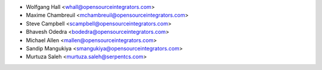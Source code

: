 * Wolfgang Hall <whall@opensourceintegrators.com>
* Maxime Chambreuil <mchambreuil@opensourceintegrators.com>
* Steve Campbell <scampbell@opensourceintegrators.com>
* Bhavesh Odedra <bodedra@opensourceintegrators.com>
* Michael Allen <mallen@opensourceintegrators.com>
* Sandip Mangukiya <smangukiya@opensourceintegrators.com>
* Murtuza Saleh <murtuza.saleh@serpentcs.com>
